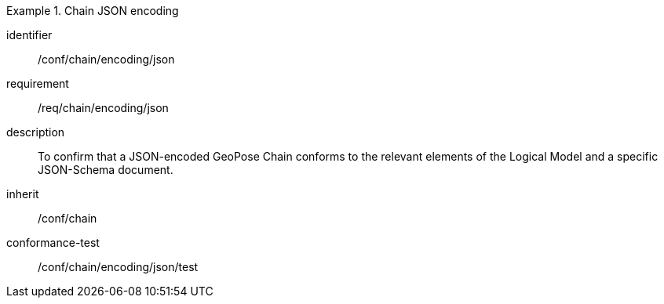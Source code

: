 
[conformance_class]
.Chain JSON encoding
====
[%metadata]
identifier:: /conf/chain/encoding/json
requirement:: /req/chain/encoding/json
description:: To confirm that a JSON-encoded GeoPose Chain conforms to the relevant elements of the Logical Model and a specific JSON-Schema document.
inherit:: /conf/chain

conformance-test:: /conf/chain/encoding/json/test
====
